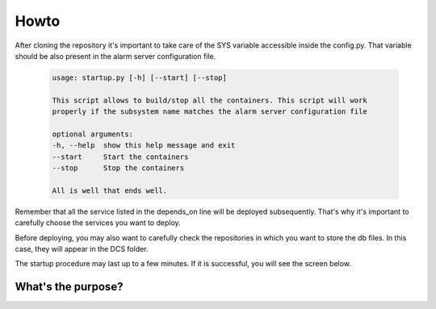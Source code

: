 Howto
=====================================================

After cloning the repository it's important to take care of the SYS variable accessible inside the config.py.
That variable should be also present in the alarm server configuration file.

    .. code:: bash

	usage: startup.py [-h] [--start] [--stop]

	This script allows to build/stop all the containers. This script will work
	properly if the subsystem name matches the alarm server configuration file

	optional arguments:
  	-h, --help  show this help message and exit
  	--start     Start the containers
  	--stop      Stop the containers

	All is well that ends well.



Remember that all the service listed in the depends_on line will be deployed subsequently. That's why it's important to carefully choose the services you want to deploy.

Before deploying, you may also want to carefully check the repositories in which you want to store the db files. In this case, they will appear in the DCS folder.

The startup procedure may last up to a few minutes. If it is successful, you will see the screen below.

.. image:: Phoebus.png
    :scale: 30%
    :align: center
    :alt: alternate text
    

What's the purpose?
--------------------

